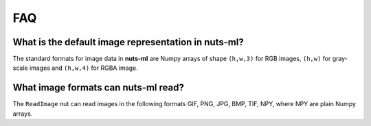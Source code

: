 FAQ
===

What is the default image representation in nuts-ml?
----------------------------------------------------

The standard formats for image data in **nuts-ml** are Numpy arrays
of shape ``(h,w,3)`` for RGB images, ``(h,w)`` for gray-scale images
and ``(h,w,4)`` for RGBA image.



What image formats can nuts-ml read?
------------------------------------

The ``ReadImage`` nut can read images in the following formats
GIF, PNG, JPG, BMP, TIF, NPY, where NPY are plain Numpy arrays.